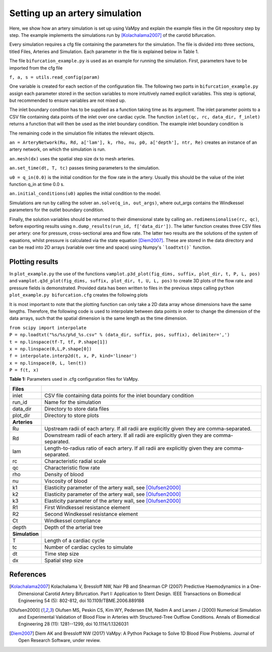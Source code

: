 Setting up an artery simulation
===============================

Here, we show how an artery simulation is set up using VaMpy and explain the example files in the Git repository step by step. The example implements the simulations run by [Kolachalama2007]_ of the carotid bifurcation.

Every simulation requires a cfg file containing the parameters for the simulation. The file is divided into three sections, titled Files, Arteries and Simulation. Each parameter in the file is explained below in Table 1.

The file ``bifurcation_example.py`` is used as an example for running the simulation. First, parameters have to be imported from the cfg file

``f, a, s = utils.read_config(param)``

One variable is created for each section of the configuration file. The following two parts in ``bifurcation_example.py`` assign each parameter stored in the section variables to more intuitively named explicit variables. This step is optional, but recommended to ensure variables are not mixed up.

The inlet boundary condition has to be supplied as a function taking time as its argument. The inlet parameter points to a CSV file containing data points of the inlet over one cardiac cycle. The function ``inlet(qc, rc, data_dir, f_inlet)`` returns a function that will then be used as the inlet boundary condition. The example inlet boundary condition is

.. image:: img/inlet.png

The remaining code in the simulation file initiates the relevant objects.

``an = ArteryNetwork(Ru, Rd, a['lam'], k, rho, nu, p0, a['depth'], ntr, Re)`` creates an instance of an artery network, on which the simulation is run.

``an.mesh(dx)`` uses the spatial step size dx to mesh arteries.

``an.set_time(dt, T, tc)`` passes timing parameters to the simulation.

``u0 = q_in(0.0)`` is the initial condition for the flow rate in the artery. Usually this should be the value of the inlet function q\_in at time 0.0 s.

``an.initial_conditions(u0)`` applies the initial condition to the model.

Simulations are run by calling the solver ``an.solve(q_in, out_args)``, where out\_args contains the Windkessel parameters for the outlet boundary condition.

Finally, the solution variables should be returned to their dimensional state by calling ``an.redimensionalise(rc, qc)``, before exporting results using ``n.dump_results(run_id, f['data_dir'])``. The latter function creates three CSV files per artery: one for pressure, cross-sectional area and flow rate. The latter two results are the solutions of the system of equations, whilst pressure is calculated via the state equation [Diem2007]_. These are stored in the data directory and can be read into 2D arrays (variable over time and space) using Numpy's ```loadtxt()``` function.


Plotting results
-----------

In ``plot_example.py`` the use of the functions ``vamplot.p3d_plot(fig_dims, suffix, plot_dir, t, P, L, pos)`` and ``vamplot.q3d_plot(fig_dims, suffix, plot_dir, t, U, L, pos)`` to create 3D plots of the flow rate and pressure fields is demonstrated. Provided data has been written to files in the previous steps calling ``python plot_example.py bifurcation.cfg`` creates the following plots

.. image:: img/q3d.png
.. image:: img/p3d.png

It is most important to note that the plotting function can only take a 2D data array whose dimensions have the same lengths. Therefore, the following code is used to interpolate between data points in order to change the dimension of the data arrays, such that the spatial dimension is the same length as the time dimension.

| ``from scipy import interpolate``
| ``P = np.loadtxt("%s/%s/p%d_%s.csv" % (data_dir, suffix, pos, suffix), delimiter=',')``
| ``t = np.linspace(tf-T, tf, P.shape[1])``
| ``x = np.linspace(0,L,P.shape[0])``
| ``f = interpolate.interp2d(t, x, P, kind='linear')``
| ``x = np.linspace(0, L, len(t))``
| ``P = f(t, x)``


**Table 1:** Parameters used in .cfg configuration files for VaMpy.

================  ================================================================================================= 
 **Files**
----------------  ------------------------------------------------------------------------------------------------- 
inlet              CSV file containing data points for the inlet boundary condition
run\_id             Name for the simulation
data\_dir           Directory to store data files 
plot\_dir           Directory to store plots
----------------  ------------------------------------------------------------------------------------------------- 
 **Arteries**
----------------  ------------------------------------------------------------------------------------------------- 
Ru                 Upstream radii of each artery. If all radii are explicitly given they are comma-separated.
Rd                 Downstream radii of each artery. If all radii are explicitly given they are comma-separated.
lam                Length-to-radius ratio of each artery. If all radii are explicitly given they are comma-separated.
rc                 Characteristic radial scale
qc                 Characteristic flow rate
rho                Density of blood
nu                 Viscosity of blood
k1                 Elasticity parameter of the artery wall, see [Olufsen2000]_
k2                 Elasticity parameter of the artery wall, see [Olufsen2000]_
k3                 Elasticity parameter of the artery wall, see [Olufsen2000]_
R1                 First Windkessel resistance element 
R2                 Second Windkessel resistance element
Ct                 Windkessel compliance
depth              Depth of the arterial tree
----------------  ------------------------------------------------------------------------------------------------- 
 **Simulation**
----------------  ------------------------------------------------------------------------------------------------- 
T                  Length of a cardiac cycle
tc                 Number of cardiac cycles to simulate
dt                 Time step size
dx                 Spatial step size
================  =================================================================================================


References
-----------

.. [Kolachalama2007] Kolachalama V, Bressloff NW, Nair PB and Shearman CP (2007) Predictive Haemodynamics in a One-Dimensional Carotid Artery Bifurcation. Part I: Application to Stent Design. IEEE Transactions on Biomedical Engineering 54 (5): 802-812, doi 10.1109/TBME.2006.889188

.. [Olufsen2000] Olufsen MS, Peskin CS, Kim WY, Pedersen EM, Nadim A and Larsen J (2000) Numerical Simulation and Experimental Validation of Blood Flow in Arteries with Structured-Tree Outflow Conditions. Annals of Biomedical Engineering 28 (11): 1281--1299, doi 10.1114/1.1326031

.. [Diem2007] Diem AK and Bressloff NW (2017) VaMpy: A Python Package to Solve 1D Blood Flow Problems. Journal of Open Research Software, under review.
